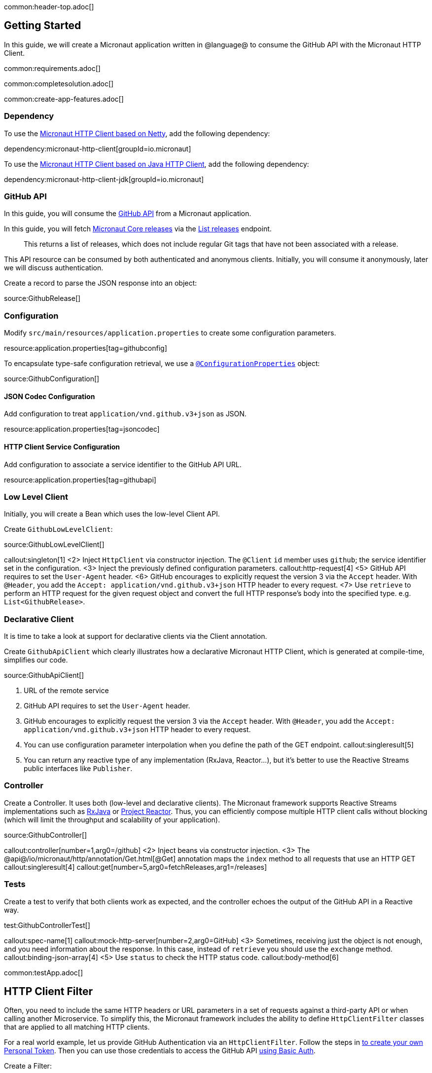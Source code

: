 common:header-top.adoc[]

== Getting Started

In this guide, we will create a Micronaut application written in @language@ to consume the GitHub API with the Micronaut HTTP Client.

common:requirements.adoc[]

common:completesolution.adoc[]

common:create-app-features.adoc[]

=== Dependency

To use the https://docs.micronaut.io/snapshot/guide/#nettyHttpClient[Micronaut HTTP Client based on Netty], add the following dependency:

dependency:micronaut-http-client[groupId=io.micronaut]

To use the https://docs.micronaut.io/snapshot/guide/#jdkHttpClient[Micronaut HTTP Client based on Java HTTP Client], add the following dependency:

dependency:micronaut-http-client-jdk[groupId=io.micronaut]

=== GitHub API

In this guide, you will consume the https://docs.github.com/en/rest[GitHub API] from a Micronaut application.

In this guide, you will fetch https://github.com/micronaut-projects/micronaut-core/releases[Micronaut Core releases] via the https://docs.github.com/en/rest/reference/repos#list-releases[List releases] endpoint.

____
This returns a list of releases, which does not include regular Git tags that have not been associated with a release.
____

This API resource can be consumed by both authenticated and anonymous clients. Initially, you will consume it anonymously, later we will discuss authentication.

Create a record to parse the JSON response into an object:

source:GithubRelease[]

=== Configuration

Modify `src/main/resources/application.properties` to create some configuration parameters.

resource:application.properties[tag=githubconfig]

To encapsulate type-safe configuration retrieval, we use a https://docs.micronaut.io/latest/guide/#configurationProperties[`@ConfigurationProperties`] object:

source:GithubConfiguration[]

==== JSON Codec Configuration

Add configuration to treat `application/vnd.github.v3+json` as JSON.

resource:application.properties[tag=jsoncodec]

==== HTTP Client Service Configuration

Add configuration to associate a service identifier to the GitHub API URL.

resource:application.properties[tag=githubapi]


=== Low Level Client

Initially, you will create a Bean which uses the low-level Client API.

Create `GithubLowLevelClient`:

source:GithubLowLevelClient[]

callout:singleton[1]
<2> Inject `HttpClient` via constructor injection. The `@Client` `id` member uses `github`; the service identifier set in the configuration.
<3> Inject the previously defined configuration parameters.
callout:http-request[4]
<5> GitHub API requires to set the `User-Agent` header.
<6> GitHub encourages to explicitly request the version 3 via the `Accept` header. With `@Header`, you add the `Accept: application/vnd.github.v3+json` HTTP header to every request.
<7> Use `retrieve` to perform an HTTP request for the given request object and convert the full HTTP response's body into the specified type. e.g. `List<GithubRelease>`.

=== Declarative Client

It is time to take a look at support for declarative clients via the Client annotation.

Create `GithubApiClient` which clearly illustrates how a declarative Micronaut HTTP Client, which is generated at compile-time, simplifies our code.

source:GithubApiClient[]

<1> URL of the remote service
<2> GitHub API requires to set the `User-Agent` header.
<3> GitHub encourages to explicitly request the version 3 via the `Accept` header. With `@Header`, you add the `Accept: application/vnd.github.v3+json` HTTP header to every request.
<4> You can use configuration parameter interpolation when you define the path of the GET endpoint.
callout:singleresult[5]
<6> You can return any reactive type of any implementation (RxJava, Reactor...), but it's better to use the Reactive Streams public interfaces like `Publisher`.

=== Controller

Create a Controller. It uses both (low-level and declarative clients). The Micronaut framework supports Reactive Streams implementations such as https://micronaut-projects.github.io/micronaut-rxjava3/latest/guide/[RxJava] or https://micronaut-projects.github.io/micronaut-reactor/latest/guide/[Project Reactor]. Thus, you can efficiently compose multiple HTTP client calls without blocking (which will limit the throughput and scalability of your application).

source:GithubController[]

callout:controller[number=1,arg0=/github]
<2> Inject beans via constructor injection.
<3> The @api@/io/micronaut/http/annotation/Get.html[@Get] annotation maps the `index` method to all requests that use an HTTP GET
callout:singleresult[4]
callout:get[number=5,arg0=fetchReleases,arg1=/releases]

=== Tests

Create a test to verify that both clients work as expected, and the controller echoes the output of the GitHub API in a Reactive way.

test:GithubControllerTest[]

callout:spec-name[1]
callout:mock-http-server[number=2,arg0=GitHub]
<3> Sometimes, receiving just the object is not enough, and you need information about the response. In this case, instead of `retrieve` you should use the `exchange` method.
callout:binding-json-array[4]
<5> Use `status` to check the HTTP status code.
callout:body-method[6]


common:testApp.adoc[]

== HTTP Client Filter

Often, you need to include the same HTTP headers or URL parameters in a set of requests against a third-party API or when calling another Microservice. To simplify this, the Micronaut framework includes the ability to define `HttpClientFilter` classes that are applied to all matching HTTP clients.

For a real world example, let us provide GitHub Authentication via an `HttpClientFilter`. Follow the steps in
https://docs.github.com/en/github/authenticating-to-github/creating-a-personal-access-token[to create your own Personal Token].
Then you can use those credentials to access the GitHub API
https://docs.github.com/en/rest/overview/other-authentication-methods#via-oauth-and-personal-access-tokens[using Basic Auth].

Create a Filter:

source:GithubFilter[]

callout:client-filter[1]
:exclude-for-languages:kotlin
<2> The Micronaut framework will not load the bean unless configuration properties are set.
:exclude-for-languages:

:exclude-for-languages:java,groovy
<2> Kotlin doesn't support runtime repeatable annotations (see https://youtrack.jetbrains.com/issue/KT-12794[KT-12794]. We use a custom condition to enable the bean where appropriate.
:exclude-for-languages:

<3> Constructor injection of the configuration parameters.
callout:request-filter[5]
<5> Enhance every request sent to GitHub API providing Basic Authentication.

:exclude-for-languages:java,groovy

Create a custom Condition:

source:GithubFilterCondition[]

<1> Implement Micronaut `Condition`.
<2> Get the `GithubConfiguration` bean from the application context.
<3> Only return `true` when the `token` and the `username` exist.

:exclude-for-languages:

=== Configuration Parameters

Add your GitHub `username` and `token` to `src/main/resource/application.properties`

[source, yaml]
----
github:
  organization: micronaut-projects
  repo: micronaut-core
  username: yourgithubusername
  token: xxxxxxxxxxxx
----

Add a logger to `src/main/resources/logback.xml` to see the HTTP client output.

[source, xml]
----
<logger name="io.micronaut.http.client" level="TRACE"/>
----

If you run again the tests, you will see the that the Filter is invoked and HTTP Basic Auth is used against GitHub API.

[source, bash]
-----
13:09:56.662 [default-nioEventLoopGroup-1-4] DEBUG i.m.h.client.netty.DefaultHttpClient - Sending HTTP GET to https://api.github.com/repos/micronaut-projects/micronaut-core/releases
13:09:56.663 [default-nioEventLoopGroup-1-4] TRACE i.m.h.client.netty.DefaultHttpClient - User-Agent: Micronaut HTTP Client
13:09:56.663 [default-nioEventLoopGroup-1-4] TRACE i.m.h.client.netty.DefaultHttpClient - Accept: application/json
13:09:56.663 [default-nioEventLoopGroup-1-4] TRACE i.m.h.client.netty.DefaultHttpClient - Authorization: MASKED
13:09:56.664 [default-nioEventLoopGroup-1-4] TRACE i.m.h.client.netty.DefaultHttpClient - host: api.github.com
-----

common:graal-with-plugins.adoc[]

== Next steps

Visit https://docs.micronaut.io/latest/guide/#httpClient[Micronaut HTTP Client documentation] to learn more.

common:helpWithMicronaut.adoc[]
